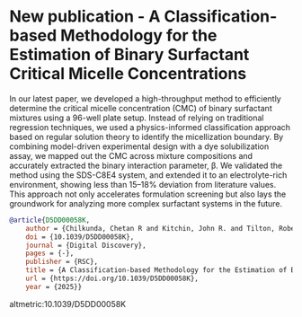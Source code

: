 * New publication - A Classification-based Methodology for the Estimation of Binary Surfactant Critical Micelle Concentrations
:PROPERTIES:
:categories: news,publication
:date:     2025/04/11 09:27:37
:updated:  2025/04/11 09:27:37
:org-url:  https://kitchingroup.cheme.cmu.edu/org/2025/04/11/New-publication---A-Classification-based-Methodology-for-the-Estimation-of-Binary-Surfactant-Critical-Micelle-Concentrations.org
:permalink: https://kitchingroup.cheme.cmu.edu/blog/2025/04/11/New-publication---A-Classification-based-Methodology-for-the-Estimation-of-Binary-Surfactant-Critical-Micelle-Concentrations/index.html
:END:

In our latest paper, we developed a high-throughput method to efficiently determine the critical micelle concentration (CMC) of binary surfactant mixtures using a 96-well plate setup. Instead of relying on traditional regression techniques, we used a physics-informed classification approach based on regular solution theory to identify the micellization boundary. By combining model-driven experimental design with a dye solubilization assay, we mapped out the CMC across mixture compositions and accurately extracted the binary interaction parameter, β. We validated the method using the SDS-C8E4 system, and extended it to an electrolyte-rich environment, showing less than 15–18% deviation from literature values. This approach not only accelerates formulation screening but also lays the groundwork for analyzing more complex surfactant systems in the future.



#+attr_org: :width 800
[[./screenshots/date-11-04-2025-time-09-10-54.png]]



#+BEGIN_SRC bibtex
@article{D5DD00058K,
	author = {Chilkunda, Chetan R and Kitchin, John R. and Tilton, Robert D.},
	doi = {10.1039/D5DD00058K},
	journal = {Digital Discovery},
	pages = {-},
	publisher = {RSC},
	title = {A Classification-based Methodology for the Estimation of Binary Surfactant Critical Micelle Concentrations},
	url = {https://doi.org/10.1039/D5DD00058K},
	year = {2025}}
#+END_SRC

altmetric:10.1039/D5DD00058K

